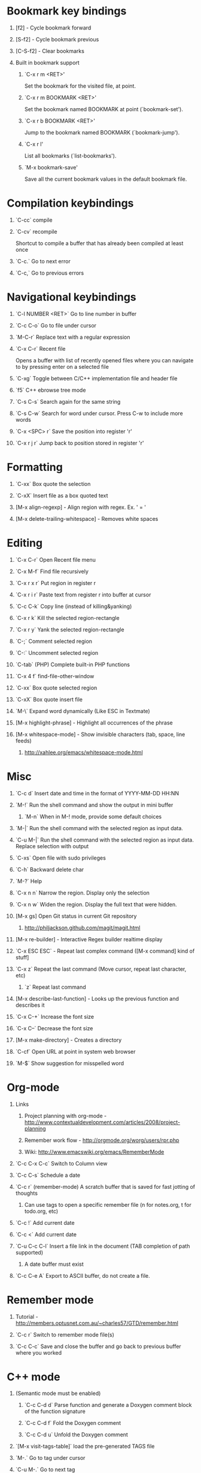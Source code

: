 #+STARTUP: hidestars
#+STARTUP: showall
#+OPTIONS: H:1 num:t toc:t \n:nil @:t ::t |:t ^:t f:t TeX:t


* Bookmark key bindings
** [f2]     - Cycle bookmark forward
** [S-f2]   - Cycle bookmark previous
** [C-S-f2] - Clear bookmarks
** Built in bookmark support
*** `C-x r m <RET>'
       Set the bookmark for the visited file, at point.
*** `C-x r m BOOKMARK <RET>'
       Set the bookmark named BOOKMARK at point (`bookmark-set').
*** `C-x r b BOOKMARK <RET>'
       Jump to the bookmark named BOOKMARK (`bookmark-jump').
*** `C-x r l'
       List all bookmarks (`list-bookmarks').
*** `M-x bookmark-save'
       Save all the current bookmark values in the default bookmark file.
* Compilation keybindings
** `C-cc` compile
** `C-cv` recompile
    Shortcut to compile a buffer that has already been compiled at least once
** `C-c.` Go to next error
** `C-c,` Go to previous errors
* Navigational keybindings
** `C-l NUMBER <RET>` Go to line number in buffer
** `C-c C-o` Go to file under cursor
** `M-C-r` Replace text with a regular expression
** `C-x C-r` Recent file
   Opens a buffer with list of recently opened files where you can navigate to
   by pressing enter on a selected file
** `C-xg` Toggle between C/C++ implementation file and header file
** `f5` C++ ebrowse tree mode
** `C-s C-s` Search again for the same string
** `C-s C-w` Search for word under cursor. Press C-w to include more words
** `C-x <SPC> r` Save the position into register 'r'
** `C-x r j r` Jump back to position stored in register 'r'
* Formatting
** `C-xx`      Box quote the selection
** `C-xX`      Insert file as a box quoted text
** [M-x align-regexp] - Align region with regex. Ex. ' = '
** [M-x delete-trailing-whitespace] - Removes white spaces
* Editing
** `C-x C-r`   Open Recent file menu
** `C-x M-f`   Find file recursively
** `C-x r x r` Put region in register r
** `C-x r i r` Paste text from register r into buffer at cursor
** `C-c C-k`   Copy line (instead of killing&yanking)
** `C-x r k`   Kill the selected region-rectangle
** `C-x r y`   Yank the selected region-rectangle
** `C-;`       Comment selected region
** `C-:`       Uncomment selected region
** `C-tab`     (PHP) Complete built-in PHP functions
** `C-x 4 f`   find-file-other-window
** `C-xx`      Box quote selected region
** `C-xX`      Box quote insert file
** `M-\`       Expand word dynamically (Like ESC in Textmate)
** [M-x highlight-phrase] - Highlight all occurrences of the phrase
** [M-x whitespace-mode]  - Show invisible characters (tab, space, line feeds)
*** http://xahlee.org/emacs/whitespace-mode.html
* Misc
** `C-c d`    Insert date and time in the format of YYYY-MM-DD HH:NN
** `M-!`      Run the shell command and show the output in mini buffer
*** `M-n`     When in M-! mode, provide some default choices
** `M-|`      Run the shell command with the selected region as input data.
** `C-u M-|`  Run the shell command with the selected region as input data. Replace selection with output
** `C-xs`     Open file with sudo privileges
** `C-h`      Backward delete char
** `M-?`      Help
** `C-x n n`  Narrow the region. Display only the selection
** `C-x n w`  Widen the region. Display the full text that were hidden.
** [M-x gs]   Open Git status in current Git repository
*** http://philjackson.github.com/magit/magit.html
** [M-x re-builder] - Interactive Regex builder realtime display
** `C-x ESC ESC` - Repeat last complex command ([M-x command] kind of stuff]
** `C-x z`    Repeat the last command (Move cursor, repeat last character, etc)
*** `z` Repeat last command
** [M-x describe-last-function] - Looks up the previous function and describes it
** `C-x C-+`  Increase the font size
** `C-x C--`  Decrease the font size
** [M-x make-directory] - Creates a directory
** `C-cf`     Open URL at point in system web browser
** `M-$`      Show suggestion for misspelled word
* Org-mode
** Links
*** Project planning with org-mode - http://www.contextualdevelopment.com/articles/2008/project-planning
*** Remember work flow - http://orgmode.org/worg/users/rpr.php
*** Wiki: http://www.emacswiki.org/emacs/RememberMode
** `C-c C-x C-c`  Switch to Column view
** `C-c C-s`      Schedule a date
** `C-c r`        (remember-mode) A scratch buffer that is saved for fast jotting of thoughts
*** Can use tags to open a specific remember file (n for notes.org, t for todo.org, etc)
** `C-c !` Add current date
** `C-c <` Add current date
** `C-u C-c C-l`  Insert a file link in the document (TAB completion of path supported)
*** A date buffer must exist
** `C-c C-e A` Export to ASCII buffer, do not create a file.
* Remember mode
** Tutorial - http://members.optusnet.com.au/~charles57/GTD/remember.html
** `C-c r`   Switch to remember mode file(s)
** `C-c C-c` Save and close the buffer and go back to previous buffer where you worked
* C++ mode
** (Semantic mode must be enabled)
*** `C-c C-d d` Parse function and generate a Doxygen comment block of the function signature
*** `C-c C-d f` Fold the Doxygen comment
*** `C-c C-d u` Unfold the Doxygen comment
** `[M-x visit-tags-table]` load the pre-generated TAGS file
** `M-.`     Go to tag under cursor
** `C-u M-.` Go to next tag
** `C-u - M-.` Go to previous tag
** `M-*`     Pop back from tag
** `C-M-.`   Search for symbols that matches the pattern
** `C-c c`   Compile file
** `C-``     Jump to next error
** `C-cf`    Use IDO and TAGS file for opening "project" files
* Shell mode
** `M-p` - Previous command in history
** `M-n` - Next command in history
** `C-c C-o` - Deletes output of previous command
** `C-c C-r` - Moves back to previous command in window
* Bookmark mode
** `C-x r l` - Open the Bookmark buffer
** `C-x r m` - Add file to Bookmark file
** While in Bookmark buffer
*** d     - Mark for deletion
*** u     - Unmark
*** r     - Rename
*** x     - Delete
*** s     - Save all bookmarks
*** m     - Mark
*** v     - View bookmarked spots ;; "f" also works on a single file
*** t     - Toggle display longlist/shortlist
*** w     - Location of file associated with bookmark
*** DEL   - Remove mark from previous line
*** q     - Exit bookmark list
* Textmate mode
** `M-t` - Go to File
** `M-T` - Go to Symbol
** `M-l` - Go to Line
** `M-L` - Select Line (or expand Selection to select lines)
** `M-;` - Comment Line (or Selection/Region)
** `M-]` - Shift Right (currently indents region)
** `M-[` - Shift Left  (not yet implemented)
** `CM-]` - Align Assignments
** `CM-[` - Indent Line
** `C-Up arrow`   - Column Up
** `C-Down arrow` - Column Down
** `M-RET - Insert Newline at Line's End
** `CM-t - Reset File Cache (for Go to File)
* General notes
** `C-ct`    Switch between h/cpp file
** The single most useful Emacs feature - http://stackoverflow.com/questions/60367/the-single-most-useful-emacs-feature
** Ten essential Emacs tips and tricks  - http://web.psung.name/emacstips/essential.html
** For a more ergonomic Emacs           - http://xahlee.org/emacs/ergonomic_emacs_keybinding.html
** Drawing ascii charts
*** Ditaa
**** Renders an ascii image to full featured graphics file (jpg, png, etc)
*** Artist mode
**** Draw ascii arts with the mouse withing Emacs using a mouse

